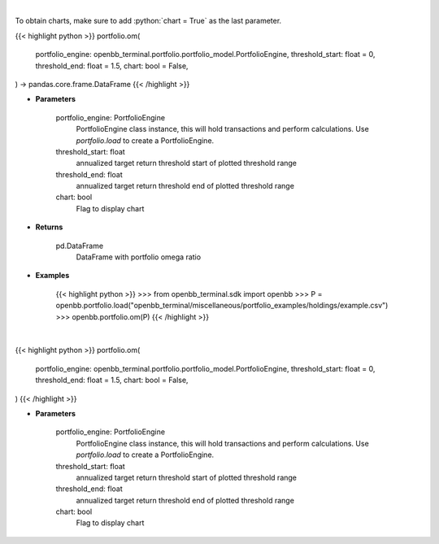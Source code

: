 .. role:: python(code)
    :language: python
    :class: highlight

|

To obtain charts, make sure to add :python:`chart = True` as the last parameter.

.. raw:: html

    <h3>
    > Getting data
    </h3>

{{< highlight python >}}
portfolio.om(
    portfolio_engine: openbb_terminal.portfolio.portfolio_model.PortfolioEngine,
    threshold_start: float = 0,
    threshold_end: float = 1.5,
    chart: bool = False,
) -> pandas.core.frame.DataFrame
{{< /highlight >}}

.. raw:: html

    <p>
    Get omega ratio
    </p>

* **Parameters**

    portfolio_engine: PortfolioEngine
        PortfolioEngine class instance, this will hold transactions and perform calculations.
        Use `portfolio.load` to create a PortfolioEngine.
    threshold_start: float
        annualized target return threshold start of plotted threshold range
    threshold_end: float
        annualized target return threshold end of plotted threshold range
    chart: bool
       Flag to display chart


* **Returns**

    pd.DataFrame
        DataFrame with portfolio omega ratio

* **Examples**

    {{< highlight python >}}
    >>> from openbb_terminal.sdk import openbb
    >>> P = openbb.portfolio.load("openbb_terminal/miscellaneous/portfolio_examples/holdings/example.csv")
    >>> openbb.portfolio.om(P)
    {{< /highlight >}}

|

.. raw:: html

    <h3>
    > Getting charts
    </h3>

{{< highlight python >}}
portfolio.om(
    portfolio_engine: openbb_terminal.portfolio.portfolio_model.PortfolioEngine,
    threshold_start: float = 0,
    threshold_end: float = 1.5,
    chart: bool = False,
)
{{< /highlight >}}

.. raw:: html

    <p>
    Display omega ratio
    </p>

* **Parameters**

    portfolio_engine: PortfolioEngine
        PortfolioEngine class instance, this will hold transactions and perform calculations.
        Use `portfolio.load` to create a PortfolioEngine.
    threshold_start: float
        annualized target return threshold start of plotted threshold range
    threshold_end: float
        annualized target return threshold end of plotted threshold range
    chart: bool
       Flag to display chart


